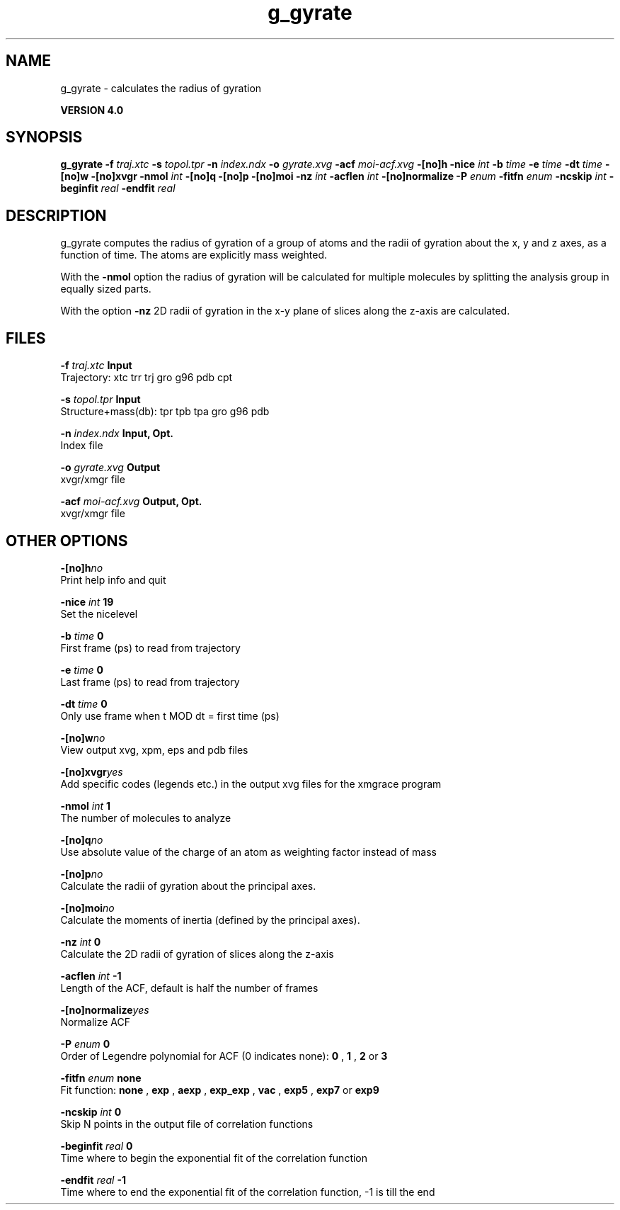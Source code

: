 .TH g_gyrate 1 "Thu 16 Oct 2008"
.SH NAME
g_gyrate - calculates the radius of gyration

.B VERSION 4.0
.SH SYNOPSIS
\f3g_gyrate\fP
.BI "-f" " traj.xtc "
.BI "-s" " topol.tpr "
.BI "-n" " index.ndx "
.BI "-o" " gyrate.xvg "
.BI "-acf" " moi-acf.xvg "
.BI "-[no]h" ""
.BI "-nice" " int "
.BI "-b" " time "
.BI "-e" " time "
.BI "-dt" " time "
.BI "-[no]w" ""
.BI "-[no]xvgr" ""
.BI "-nmol" " int "
.BI "-[no]q" ""
.BI "-[no]p" ""
.BI "-[no]moi" ""
.BI "-nz" " int "
.BI "-acflen" " int "
.BI "-[no]normalize" ""
.BI "-P" " enum "
.BI "-fitfn" " enum "
.BI "-ncskip" " int "
.BI "-beginfit" " real "
.BI "-endfit" " real "
.SH DESCRIPTION
g_gyrate computes the radius of gyration of a group of atoms
and the radii of gyration about the x, y and z axes,
as a function of time. The atoms are explicitly mass weighted.


With the 
.B -nmol
option the radius of gyration will be calculated
for multiple molecules by splitting the analysis group in equally
sized parts.


With the option 
.B -nz
2D radii of gyration in the x-y plane
of slices along the z-axis are calculated.
.SH FILES
.BI "-f" " traj.xtc" 
.B Input
 Trajectory: xtc trr trj gro g96 pdb cpt 

.BI "-s" " topol.tpr" 
.B Input
 Structure+mass(db): tpr tpb tpa gro g96 pdb 

.BI "-n" " index.ndx" 
.B Input, Opt.
 Index file 

.BI "-o" " gyrate.xvg" 
.B Output
 xvgr/xmgr file 

.BI "-acf" " moi-acf.xvg" 
.B Output, Opt.
 xvgr/xmgr file 

.SH OTHER OPTIONS
.BI "-[no]h"  "no    "
 Print help info and quit

.BI "-nice"  " int" " 19" 
 Set the nicelevel

.BI "-b"  " time" " 0     " 
 First frame (ps) to read from trajectory

.BI "-e"  " time" " 0     " 
 Last frame (ps) to read from trajectory

.BI "-dt"  " time" " 0     " 
 Only use frame when t MOD dt = first time (ps)

.BI "-[no]w"  "no    "
 View output xvg, xpm, eps and pdb files

.BI "-[no]xvgr"  "yes   "
 Add specific codes (legends etc.) in the output xvg files for the xmgrace program

.BI "-nmol"  " int" " 1" 
 The number of molecules to analyze

.BI "-[no]q"  "no    "
 Use absolute value of the charge of an atom as weighting factor instead of mass

.BI "-[no]p"  "no    "
 Calculate the radii of gyration about the principal axes.

.BI "-[no]moi"  "no    "
 Calculate the moments of inertia (defined by the principal axes).

.BI "-nz"  " int" " 0" 
 Calculate the 2D radii of gyration of  slices along the z-axis

.BI "-acflen"  " int" " -1" 
 Length of the ACF, default is half the number of frames

.BI "-[no]normalize"  "yes   "
 Normalize ACF

.BI "-P"  " enum" " 0" 
 Order of Legendre polynomial for ACF (0 indicates none): 
.B 0
, 
.B 1
, 
.B 2
or 
.B 3


.BI "-fitfn"  " enum" " none" 
 Fit function: 
.B none
, 
.B exp
, 
.B aexp
, 
.B exp_exp
, 
.B vac
, 
.B exp5
, 
.B exp7
or 
.B exp9


.BI "-ncskip"  " int" " 0" 
 Skip N points in the output file of correlation functions

.BI "-beginfit"  " real" " 0     " 
 Time where to begin the exponential fit of the correlation function

.BI "-endfit"  " real" " -1    " 
 Time where to end the exponential fit of the correlation function, -1 is till the end

